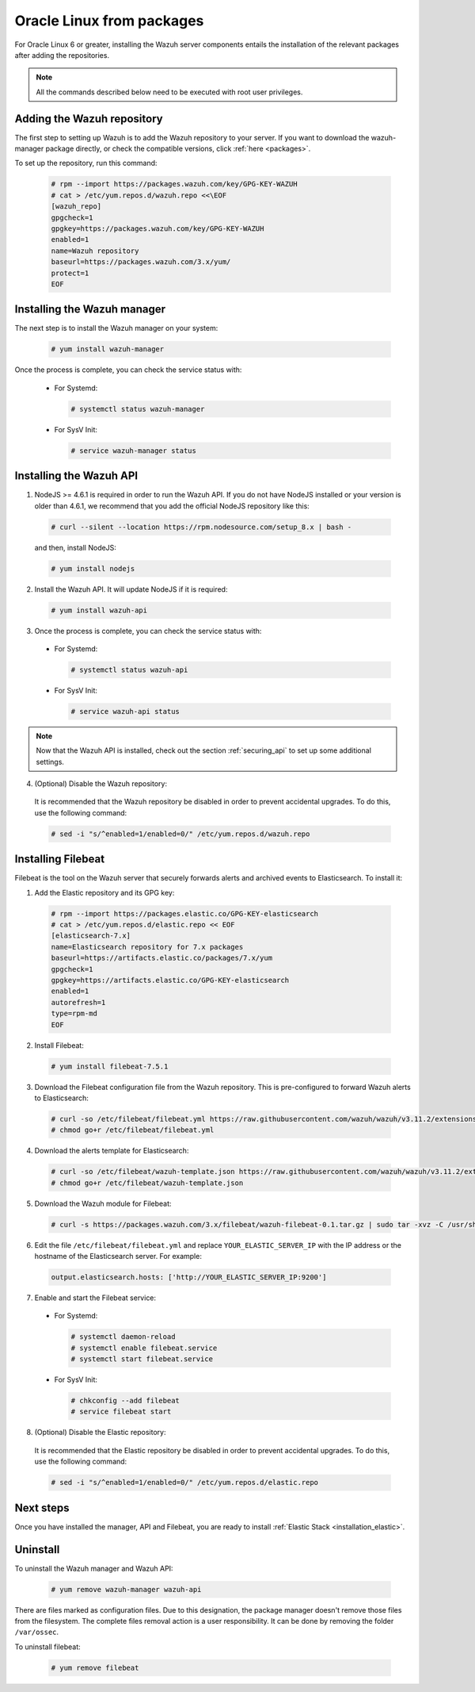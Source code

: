 .. Copyright (C) 2019 Wazuh, Inc.

.. _wazuh_server_packages_oracle:

Oracle Linux from packages
==========================

For Oracle Linux 6 or greater, installing the Wazuh server components entails the installation of the relevant packages after adding the repositories.

.. note:: All the commands described below need to be executed with root user privileges.

Adding the Wazuh repository
---------------------------

The first step to setting up Wazuh is to add the Wazuh repository to your server. If you want to download the wazuh-manager package directly, or check the compatible versions, click :ref:`here <packages>`.

To set up the repository, run this command:

  .. code-block:: console

    # rpm --import https://packages.wazuh.com/key/GPG-KEY-WAZUH
    # cat > /etc/yum.repos.d/wazuh.repo <<\EOF
    [wazuh_repo]
    gpgcheck=1
    gpgkey=https://packages.wazuh.com/key/GPG-KEY-WAZUH
    enabled=1
    name=Wazuh repository
    baseurl=https://packages.wazuh.com/3.x/yum/
    protect=1
    EOF


Installing the Wazuh manager
----------------------------

The next step is to install the Wazuh manager on your system:

  .. code-block:: console

    # yum install wazuh-manager

Once the process is complete, you can check the service status with:

    * For Systemd:

      .. code-block:: console

        # systemctl status wazuh-manager

    * For SysV Init:

      .. code-block:: console

        # service wazuh-manager status

Installing the Wazuh API
------------------------

1. NodeJS >= 4.6.1 is required in order to run the Wazuh API. If you do not have NodeJS installed or your version is older than 4.6.1, we recommend that you add the official NodeJS repository like this:

  .. code-block:: console

    # curl --silent --location https://rpm.nodesource.com/setup_8.x | bash -

  and then, install NodeJS:

  .. code-block:: console

    # yum install nodejs

2. Install the Wazuh API. It will update NodeJS if it is required:

  .. code-block:: console

    # yum install wazuh-api

3. Once the process is complete, you can check the service status with:

  * For Systemd:

    .. code-block:: console

      # systemctl status wazuh-api

  * For SysV Init:

    .. code-block:: console

      # service wazuh-api status

.. note::
    Now that the Wazuh API is installed, check out the section :ref:`securing_api` to set up some additional settings.

4. (Optional) Disable the Wazuh repository:

  It is recommended that the Wazuh repository be disabled in order to prevent accidental upgrades. To do this, use the following command:

  .. code-block:: console

    # sed -i "s/^enabled=1/enabled=0/" /etc/yum.repos.d/wazuh.repo

.. _wazuh_server_packages_oracle_filebeat:

Installing Filebeat
-------------------

Filebeat is the tool on the Wazuh server that securely forwards alerts and archived events to Elasticsearch. To install it:

1. Add the Elastic repository and its GPG key:

  .. code-block:: console

    # rpm --import https://packages.elastic.co/GPG-KEY-elasticsearch
    # cat > /etc/yum.repos.d/elastic.repo << EOF
    [elasticsearch-7.x]
    name=Elasticsearch repository for 7.x packages
    baseurl=https://artifacts.elastic.co/packages/7.x/yum
    gpgcheck=1
    gpgkey=https://artifacts.elastic.co/GPG-KEY-elasticsearch
    enabled=1
    autorefresh=1
    type=rpm-md
    EOF

2. Install Filebeat:

  .. code-block:: console

    # yum install filebeat-7.5.1

3. Download the Filebeat configuration file from the Wazuh repository. This is pre-configured to forward Wazuh alerts to Elasticsearch:

  .. code-block:: console

    # curl -so /etc/filebeat/filebeat.yml https://raw.githubusercontent.com/wazuh/wazuh/v3.11.2/extensions/filebeat/7.x/filebeat.yml
    # chmod go+r /etc/filebeat/filebeat.yml

4. Download the alerts template for Elasticsearch:

  .. code-block:: console

    # curl -so /etc/filebeat/wazuh-template.json https://raw.githubusercontent.com/wazuh/wazuh/v3.11.2/extensions/elasticsearch/7.x/wazuh-template.json
    # chmod go+r /etc/filebeat/wazuh-template.json

5. Download the Wazuh module for Filebeat:

  .. code-block:: console

    # curl -s https://packages.wazuh.com/3.x/filebeat/wazuh-filebeat-0.1.tar.gz | sudo tar -xvz -C /usr/share/filebeat/module

6. Edit the file ``/etc/filebeat/filebeat.yml`` and replace ``YOUR_ELASTIC_SERVER_IP`` with the IP address or the hostname of the Elasticsearch server. For example:

  .. code-block:: yaml

    output.elasticsearch.hosts: ['http://YOUR_ELASTIC_SERVER_IP:9200']

7. Enable and start the Filebeat service:

  * For Systemd:

    .. code-block:: console

      # systemctl daemon-reload
      # systemctl enable filebeat.service
      # systemctl start filebeat.service

  * For SysV Init:

    .. code-block:: console

      # chkconfig --add filebeat
      # service filebeat start

8. (Optional) Disable the Elastic repository:

  It is recommended that the Elastic repository be disabled in order to prevent accidental upgrades. To do this, use the following command:

  .. code-block:: console

    # sed -i "s/^enabled=1/enabled=0/" /etc/yum.repos.d/elastic.repo

Next steps
----------

Once you have installed the manager, API and Filebeat, you are ready to install :ref:`Elastic Stack <installation_elastic>`.

Uninstall
---------

To uninstall the Wazuh manager and Wazuh API:

    .. code-block:: console

      # yum remove wazuh-manager wazuh-api

There are files marked as configuration files. Due to this designation, the package manager doesn't remove those files from the filesystem. The complete files removal action is a user responsibility. It can be done by removing the folder ``/var/ossec``.

To uninstall filebeat:

    .. code-block:: console

      # yum remove filebeat

